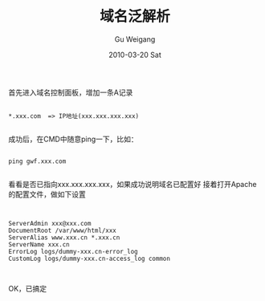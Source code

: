 #+TITLE: 域名泛解析
#+AUTHOR: Gu Weigang
#+EMAIL: guweigang@outlook.com
#+DATE: 2010-03-20 Sat
#+URI: /blog/2010/03/20/pan-resolve-domain-name/
#+KEYWORDS: 
#+TAGS: 域名, 域名泛解析, 泛解析
#+LANGUAGE: zh_CN
#+OPTIONS: H:3 num:nil toc:nil \n:nil ::t |:t ^:nil -:nil f:t *:t <:t
#+DESCRIPTION: 

首先进入域名控制面板，增加一条A记录


#+BEGIN_EXAMPLE
    
*.xxx.com  => IP地址(xxx.xxx.xxx.xxx)

#+END_EXAMPLE


成功后，在CMD中随意ping一下，比如：


#+BEGIN_EXAMPLE
    
ping gwf.xxx.com

#+END_EXAMPLE


看看是否已指向xxx.xxx.xxx.xxx，如果成功说明域名已配置好
接着打开Apache的配置文件，做如下设置


#+BEGIN_EXAMPLE
    

    ServerAdmin xxx@xxx.com
    DocumentRoot /var/www/html/xxx
    ServerAlias www.xxx.cn *.xxx.cn
    ServerName xxx.cn
    ErrorLog logs/dummy-xxx.cn-error_log
    CustomLog logs/dummy-xxx.cn-access_log common


#+END_EXAMPLE


OK，已搞定


